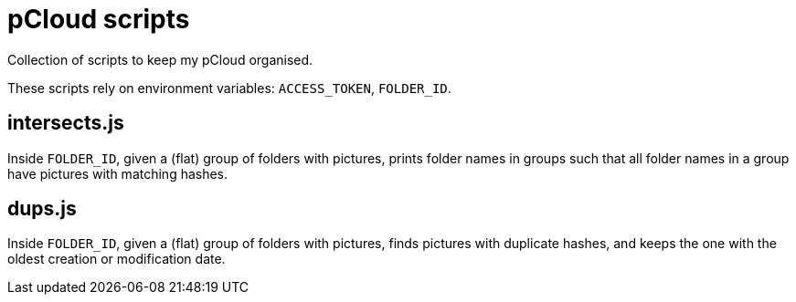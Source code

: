 = pCloud scripts

Collection of scripts to keep my pCloud organised.

These scripts rely on environment variables: `ACCESS_TOKEN`, `FOLDER_ID`.

== intersects.js

Inside `FOLDER_ID`, given a (flat) group of folders with pictures, prints folder names in groups such that all folder names in a group have pictures with matching hashes.

== dups.js

Inside `FOLDER_ID`, given a (flat) group of folders with pictures, finds pictures with duplicate hashes, and keeps the one with the oldest creation or modification date.
